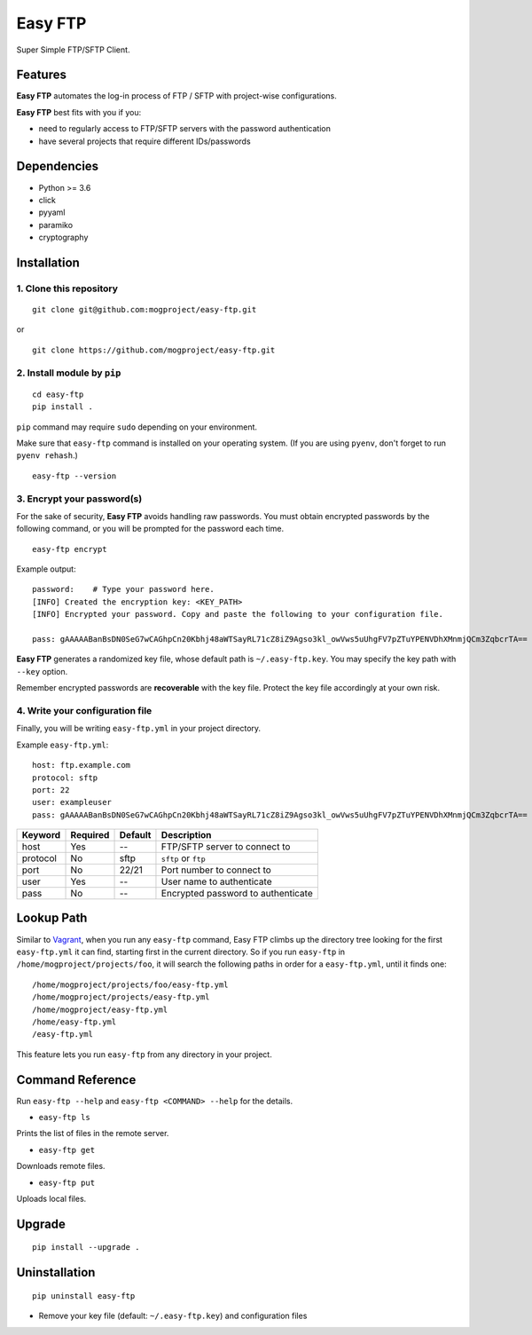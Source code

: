 ========
Easy FTP
========

Super Simple FTP/SFTP Client.

.. image:: https://img.shields.io/badge/license-Apache%202.0-blue.svg
   :target: http://choosealicense.com/licenses/apache-2.0/
   :alt: License

--------
Features
--------

**Easy FTP** automates the log-in process of FTP / SFTP with project-wise configurations.

**Easy FTP** best fits with you if you:

* need to regularly access to FTP/SFTP servers with the password authentication
* have several projects that require different IDs/passwords

------------
Dependencies
------------

* Python >= 3.6
* click
* pyyaml
* paramiko
* cryptography

------------
Installation
------------

1. Clone this repository
~~~~~~~~~~~~~~~~~~~~~~~~

::

    git clone git@github.com:mogproject/easy-ftp.git

or

::

    git clone https://github.com/mogproject/easy-ftp.git

2. Install module by ``pip``
~~~~~~~~~~~~~~~~~~~~~~~~~~~~

::

    cd easy-ftp
    pip install .

``pip`` command may require ``sudo`` depending on your environment.

Make sure that ``easy-ftp`` command is installed on your operating system. (If you are using ``pyenv``, don't forget to run ``pyenv rehash``.)

::

    easy-ftp --version

3. Encrypt your password(s)
~~~~~~~~~~~~~~~~~~~~~~~~~~~

For the sake of security, **Easy FTP** avoids handling raw passwords. You must obtain encrypted passwords by the following command, or you will be prompted for the password each time.

::

    easy-ftp encrypt

Example output::

    password:    # Type your password here.
    [INFO] Created the encryption key: <KEY_PATH>
    [INFO] Encrypted your password. Copy and paste the following to your configuration file.

    pass: gAAAAABanBsDN0SeG7wCAGhpCn20Kbhj48aWTSayRL71cZ8iZ9Agso3kl_owVws5uUhgFV7pZTuYPENVDhXMnmjQCm3ZqbcrTA==

**Easy FTP** generates a randomized key file, whose default path is ``~/.easy-ftp.key``. You may specify the key path with ``--key`` option.

Remember encrypted passwords are **recoverable** with the key file. Protect the key file accordingly at your own risk.

4. Write your configuration file
~~~~~~~~~~~~~~~~~~~~~~~~~~~~~~~~

Finally, you will be writing ``easy-ftp.yml`` in your project directory.

Example ``easy-ftp.yml``::

    host: ftp.example.com
    protocol: sftp
    port: 22
    user: exampleuser
    pass: gAAAAABanBsDN0SeG7wCAGhpCn20Kbhj48aWTSayRL71cZ8iZ9Agso3kl_owVws5uUhgFV7pZTuYPENVDhXMnmjQCm3ZqbcrTA==

+----------+----------+---------+----------------------------------------+
| Keyword  | Required | Default | Description                            |
+==========+==========+=========+========================================+
| host     | Yes      | --      | FTP/SFTP server to connect to          |
+----------+----------+---------+----------------------------------------+
| protocol | No       | sftp    | ``sftp`` or ``ftp``                    |
+----------+----------+---------+----------------------------------------+
| port     | No       | 22/21   | Port number to connect to              |
+----------+----------+---------+----------------------------------------+
| user     | Yes      | --      | User name to authenticate              |
+----------+----------+---------+----------------------------------------+
| pass     | No       | --      | Encrypted password to authenticate     |
+----------+----------+---------+----------------------------------------+

-----------
Lookup Path
-----------

Similar to `Vagrant <https://docs.vagrantup.com/v2/vagrantfile/>`_, when you run any ``easy-ftp`` command, Easy FTP climbs up the directory tree looking for the first ``easy-ftp.yml`` it can find, starting first in the current directory.
So if you run ``easy-ftp`` in ``/home/mogproject/projects/foo``, it will search the following paths in order for a ``easy-ftp.yml``, until it finds one:

::

    /home/mogproject/projects/foo/easy-ftp.yml
    /home/mogproject/projects/easy-ftp.yml
    /home/mogproject/easy-ftp.yml
    /home/easy-ftp.yml
    /easy-ftp.yml

This feature lets you run ``easy-ftp`` from any directory in your project.

-----------------
Command Reference
-----------------

Run ``easy-ftp --help`` and ``easy-ftp <COMMAND> --help`` for the details.

* ``easy-ftp ls``

Prints the list of files in the remote server.

* ``easy-ftp get``

Downloads remote files.

* ``easy-ftp put``

Uploads local files.

-------
Upgrade
-------

::

    pip install --upgrade .

--------------
Uninstallation
--------------

::

    pip uninstall easy-ftp

* Remove your key file (default: ``~/.easy-ftp.key``) and configuration files

